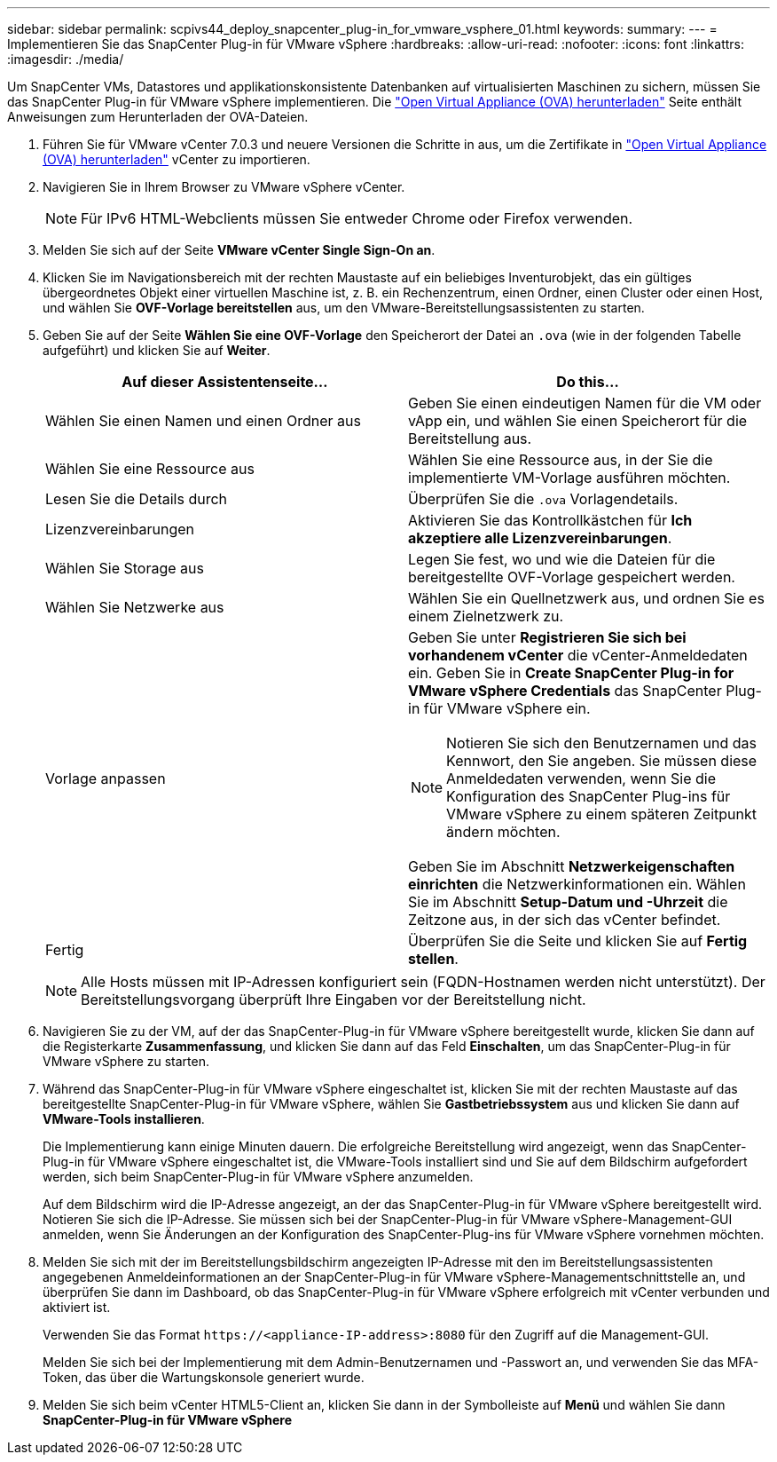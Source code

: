 ---
sidebar: sidebar 
permalink: scpivs44_deploy_snapcenter_plug-in_for_vmware_vsphere_01.html 
keywords:  
summary:  
---
= Implementieren Sie das SnapCenter Plug-in für VMware vSphere
:hardbreaks:
:allow-uri-read: 
:nofooter: 
:icons: font
:linkattrs: 
:imagesdir: ./media/


[role="lead"]
Um SnapCenter VMs, Datastores und applikationskonsistente Datenbanken auf virtualisierten Maschinen zu sichern, müssen Sie das SnapCenter Plug-in für VMware vSphere implementieren. Die link:scpivs44_download_the_ova_open_virtual_appliance.html["Open Virtual Appliance (OVA) herunterladen"^] Seite enthält Anweisungen zum Herunterladen der OVA-Dateien.

. Führen Sie für VMware vCenter 7.0.3 und neuere Versionen die Schritte in aus, um die Zertifikate in link:scpivs44_download_the_ova_open_virtual_appliance.html["Open Virtual Appliance (OVA) herunterladen"^] vCenter zu importieren.
. Navigieren Sie in Ihrem Browser zu VMware vSphere vCenter.
+

NOTE: Für IPv6 HTML-Webclients müssen Sie entweder Chrome oder Firefox verwenden.

. Melden Sie sich auf der Seite *VMware vCenter Single Sign-On an*.
. Klicken Sie im Navigationsbereich mit der rechten Maustaste auf ein beliebiges Inventurobjekt, das ein gültiges übergeordnetes Objekt einer virtuellen Maschine ist, z. B. ein Rechenzentrum, einen Ordner, einen Cluster oder einen Host, und wählen Sie *OVF-Vorlage bereitstellen* aus, um den VMware-Bereitstellungsassistenten zu starten.
. Geben Sie auf der Seite *Wählen Sie eine OVF-Vorlage* den Speicherort der Datei an `.ova` (wie in der folgenden Tabelle aufgeführt) und klicken Sie auf *Weiter*.
+
|===
| Auf dieser Assistentenseite… | Do this… 


| Wählen Sie einen Namen und einen Ordner aus | Geben Sie einen eindeutigen Namen für die VM oder vApp ein, und wählen Sie einen Speicherort für die Bereitstellung aus. 


| Wählen Sie eine Ressource aus | Wählen Sie eine Ressource aus, in der Sie die implementierte VM-Vorlage ausführen möchten. 


| Lesen Sie die Details durch | Überprüfen Sie die `.ova` Vorlagendetails. 


| Lizenzvereinbarungen | Aktivieren Sie das Kontrollkästchen für *Ich akzeptiere alle Lizenzvereinbarungen*. 


| Wählen Sie Storage aus | Legen Sie fest, wo und wie die Dateien für die bereitgestellte OVF-Vorlage gespeichert werden. 


| Wählen Sie Netzwerke aus | Wählen Sie ein Quellnetzwerk aus, und ordnen Sie es einem Zielnetzwerk zu. 


| Vorlage anpassen  a| 
Geben Sie unter *Registrieren Sie sich bei vorhandenem vCenter* die vCenter-Anmeldedaten ein. Geben Sie in *Create SnapCenter Plug-in for VMware vSphere Credentials* das SnapCenter Plug-in für VMware vSphere ein.


NOTE: Notieren Sie sich den Benutzernamen und das Kennwort, den Sie angeben. Sie müssen diese Anmeldedaten verwenden, wenn Sie die Konfiguration des SnapCenter Plug-ins für VMware vSphere zu einem späteren Zeitpunkt ändern möchten.

Geben Sie im Abschnitt *Netzwerkeigenschaften einrichten* die Netzwerkinformationen ein. Wählen Sie im Abschnitt *Setup-Datum und -Uhrzeit* die Zeitzone aus, in der sich das vCenter befindet.



| Fertig | Überprüfen Sie die Seite und klicken Sie auf *Fertig stellen*. 
|===
+

NOTE: Alle Hosts müssen mit IP-Adressen konfiguriert sein (FQDN-Hostnamen werden nicht unterstützt). Der Bereitstellungsvorgang überprüft Ihre Eingaben vor der Bereitstellung nicht.

. Navigieren Sie zu der VM, auf der das SnapCenter-Plug-in für VMware vSphere bereitgestellt wurde, klicken Sie dann auf die Registerkarte *Zusammenfassung*, und klicken Sie dann auf das Feld *Einschalten*, um das SnapCenter-Plug-in für VMware vSphere zu starten.
. Während das SnapCenter-Plug-in für VMware vSphere eingeschaltet ist, klicken Sie mit der rechten Maustaste auf das bereitgestellte SnapCenter-Plug-in für VMware vSphere, wählen Sie *Gastbetriebssystem* aus und klicken Sie dann auf *VMware-Tools installieren*.
+
Die Implementierung kann einige Minuten dauern. Die erfolgreiche Bereitstellung wird angezeigt, wenn das SnapCenter-Plug-in für VMware vSphere eingeschaltet ist, die VMware-Tools installiert sind und Sie auf dem Bildschirm aufgefordert werden, sich beim SnapCenter-Plug-in für VMware vSphere anzumelden.

+
Auf dem Bildschirm wird die IP-Adresse angezeigt, an der das SnapCenter-Plug-in für VMware vSphere bereitgestellt wird. Notieren Sie sich die IP-Adresse. Sie müssen sich bei der SnapCenter-Plug-in für VMware vSphere-Management-GUI anmelden, wenn Sie Änderungen an der Konfiguration des SnapCenter-Plug-ins für VMware vSphere vornehmen möchten.

. Melden Sie sich mit der im Bereitstellungsbildschirm angezeigten IP-Adresse mit den im Bereitstellungsassistenten angegebenen Anmeldeinformationen an der SnapCenter-Plug-in für VMware vSphere-Managementschnittstelle an, und überprüfen Sie dann im Dashboard, ob das SnapCenter-Plug-in für VMware vSphere erfolgreich mit vCenter verbunden und aktiviert ist.
+
Verwenden Sie das Format `\https://<appliance-IP-address>:8080` für den Zugriff auf die Management-GUI.

+
Melden Sie sich bei der Implementierung mit dem Admin-Benutzernamen und -Passwort an, und verwenden Sie das MFA-Token, das über die Wartungskonsole generiert wurde.

. Melden Sie sich beim vCenter HTML5-Client an, klicken Sie dann in der Symbolleiste auf *Menü* und wählen Sie dann *SnapCenter-Plug-in für VMware vSphere*

